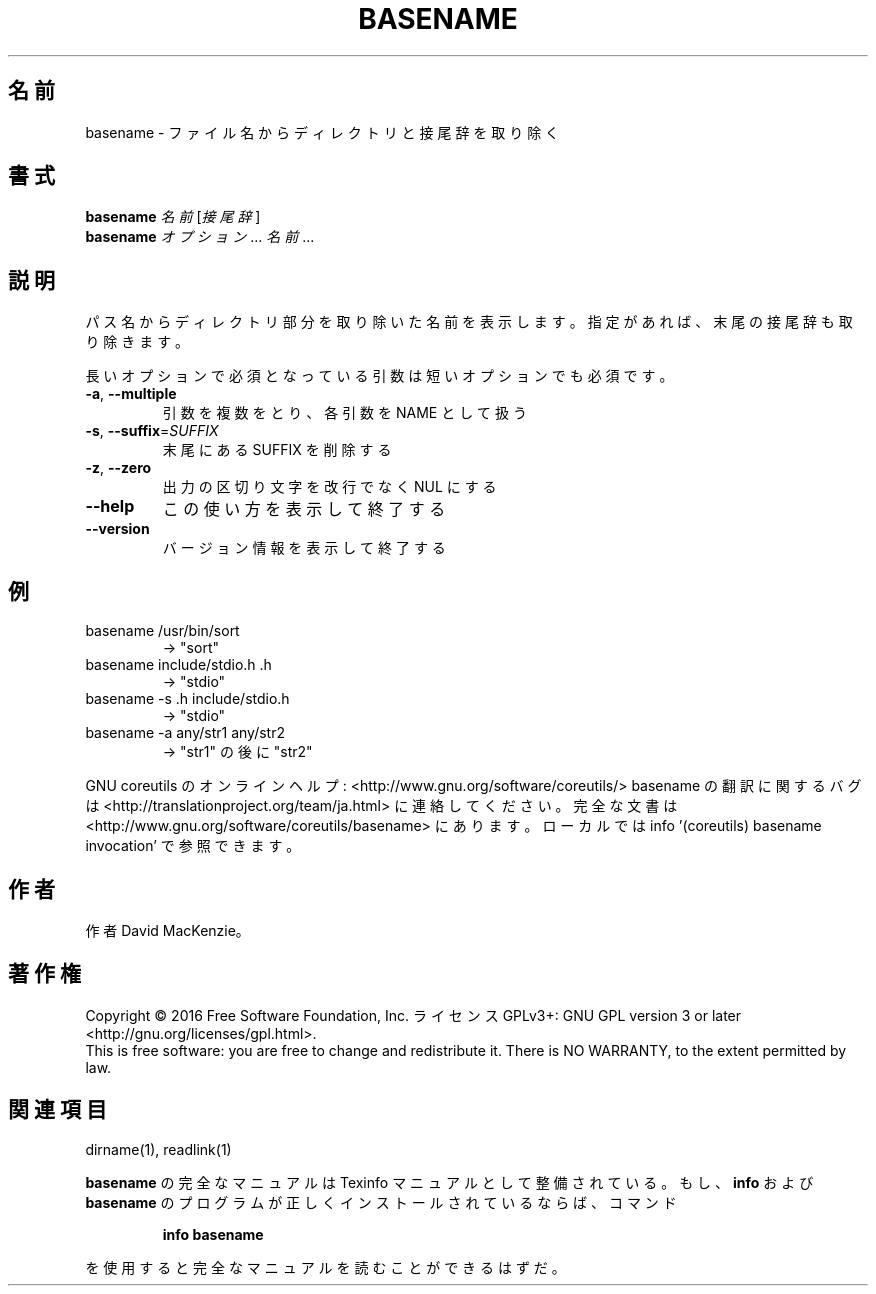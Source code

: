 .\" DO NOT MODIFY THIS FILE!  It was generated by help2man 1.44.1.
.TH BASENAME "1" "2016年2月" "GNU coreutils" "ユーザーコマンド"
.SH 名前
basename \- ファイル名からディレクトリと接尾辞を取り除く
.SH 書式
.B basename
\fI名前 \fR[\fI接尾辞\fR]
.br
.B basename
\fIオプション\fR... \fI名前\fR...
.SH 説明
.\" Add any additional description here
.PP
パス名からディレクトリ部分を取り除いた名前を表示します。
指定があれば、末尾の接尾辞も取り除きます。
.PP
長いオプションで必須となっている引数は短いオプションでも必須です。
.TP
\fB\-a\fR, \fB\-\-multiple\fR
引数を複数をとり、各引数を NAME として扱う
.TP
\fB\-s\fR, \fB\-\-suffix\fR=\fISUFFIX\fR
末尾にある SUFFIX を削除する
.TP
\fB\-z\fR, \fB\-\-zero\fR
出力の区切り文字を改行でなく NUL にする
.TP
\fB\-\-help\fR
この使い方を表示して終了する
.TP
\fB\-\-version\fR
バージョン情報を表示して終了する
.SH 例
.TP
basename /usr/bin/sort
\-> "sort"
.TP
basename include/stdio.h .h
\-> "stdio"
.TP
basename \-s .h include/stdio.h
\-> "stdio"
.TP
basename \-a any/str1 any/str2
\-> "str1" の後に "str2"
.PP
GNU coreutils のオンラインヘルプ: <http://www.gnu.org/software/coreutils/>
basename の翻訳に関するバグは <http://translationproject.org/team/ja.html> に連絡してください。
完全な文書は <http://www.gnu.org/software/coreutils/basename> にあります。
ローカルでは info '(coreutils) basename invocation' で参照できます。
.SH 作者
作者 David MacKenzie。
.SH 著作権
Copyright \(co 2016 Free Software Foundation, Inc.
ライセンス GPLv3+: GNU GPL version 3 or later <http://gnu.org/licenses/gpl.html>.
.br
This is free software: you are free to change and redistribute it.
There is NO WARRANTY, to the extent permitted by law.
.SH 関連項目
dirname(1), readlink(1)
.PP
.B basename
の完全なマニュアルは Texinfo マニュアルとして整備されている。もし、
.B info
および
.B basename
のプログラムが正しくインストールされているならば、コマンド
.IP
.B info basename
.PP
を使用すると完全なマニュアルを読むことができるはずだ。
